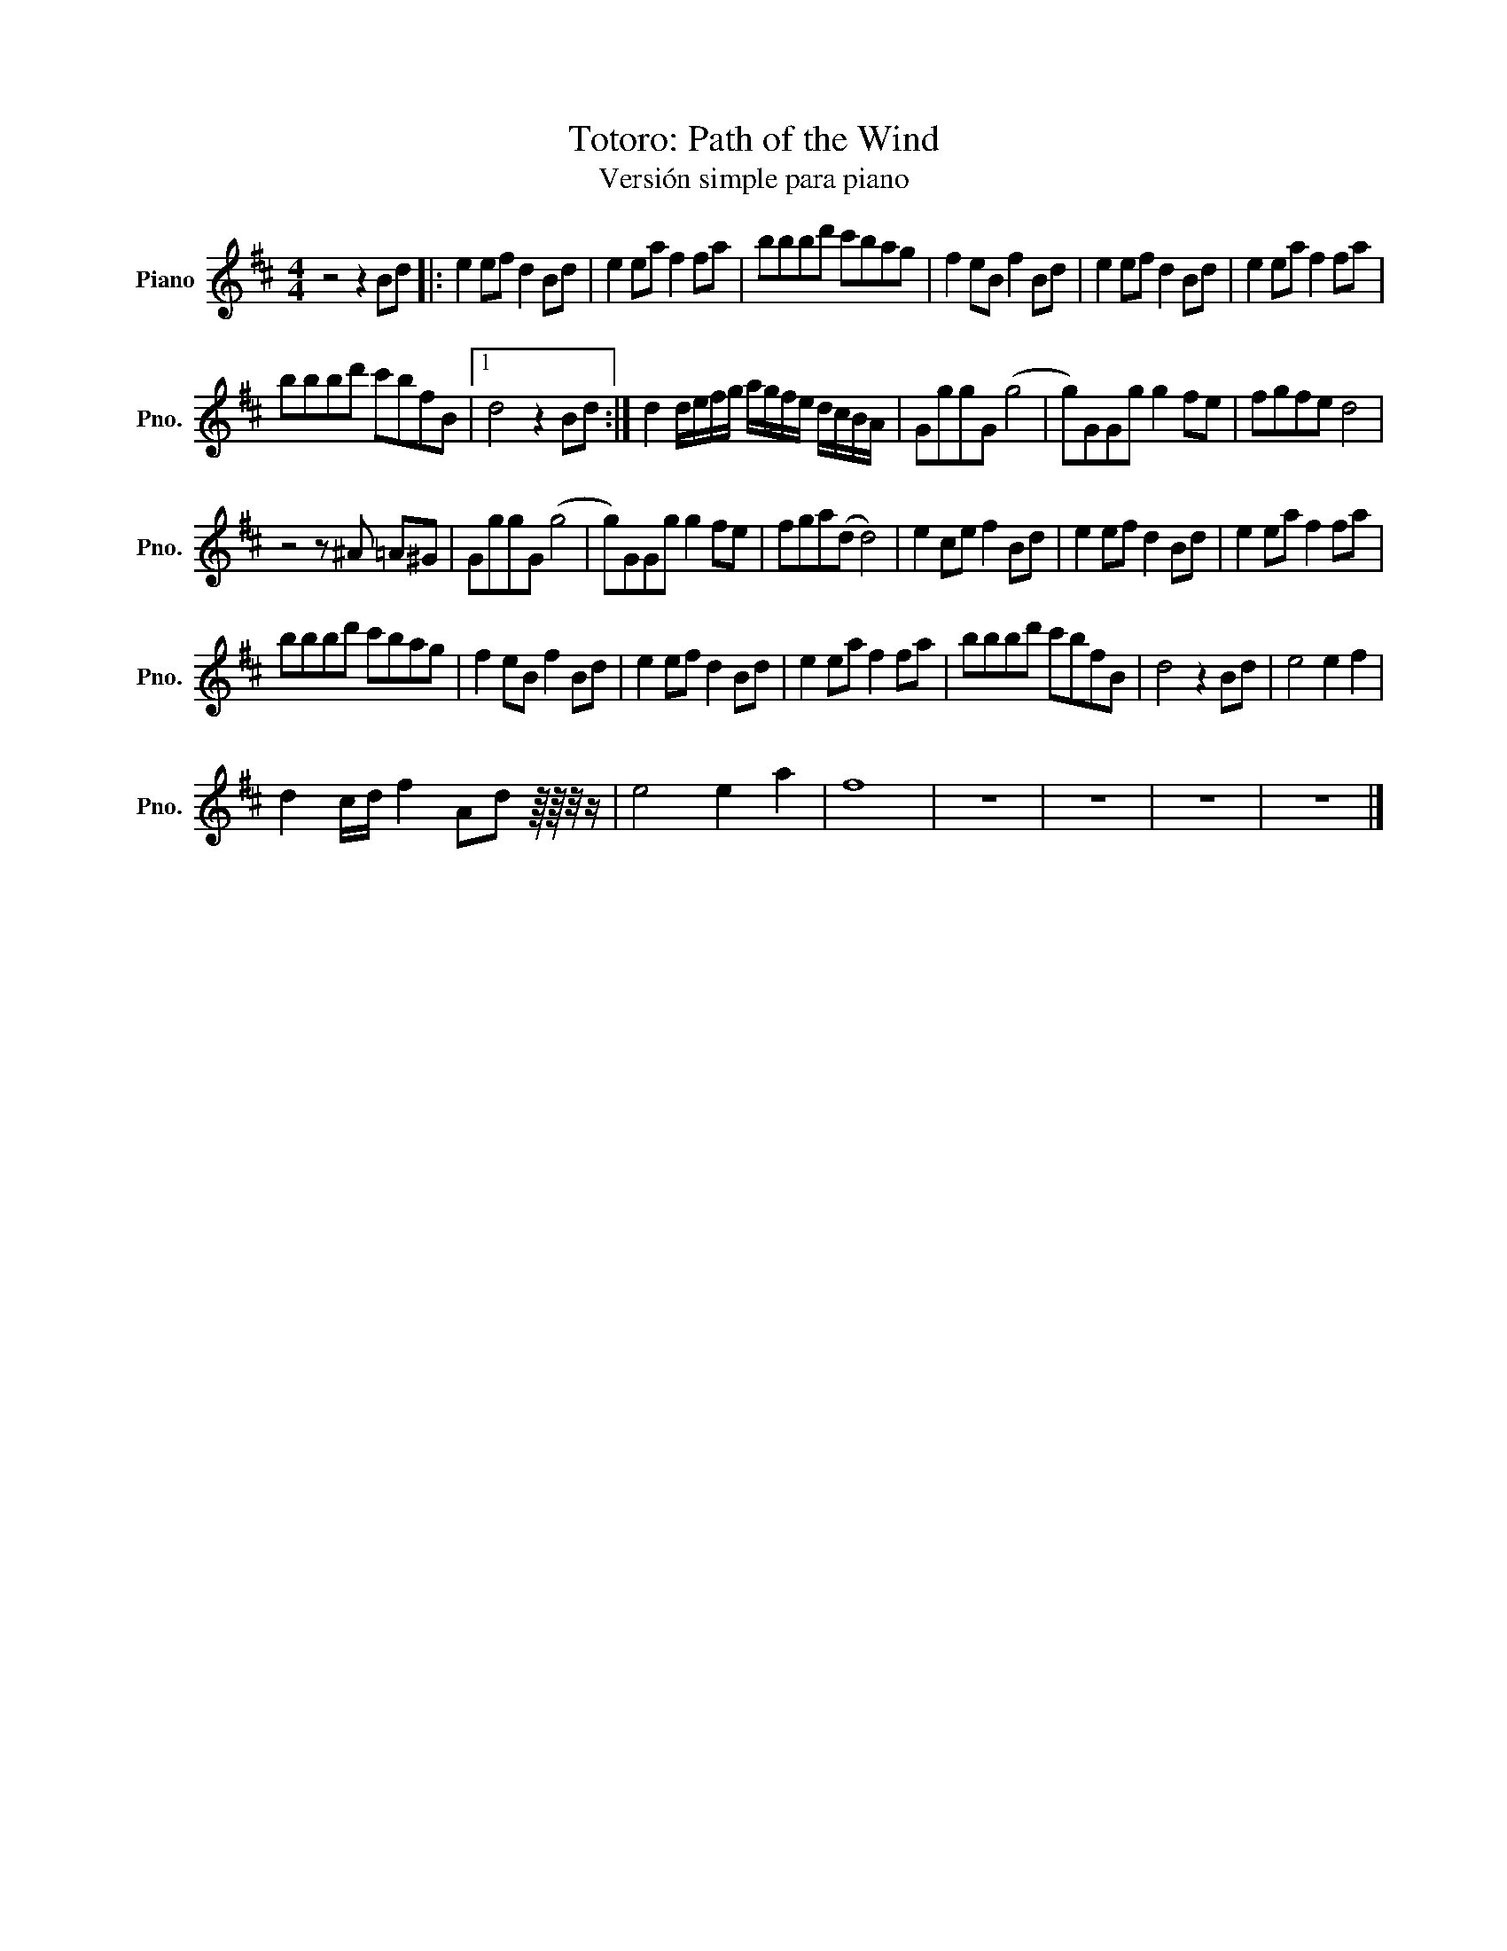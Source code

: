 X:1
T:Totoro: Path of the Wind
T:Versión simple para piano
L:1/8
M:4/4
K:D
V:1 treble nm="Piano" snm="Pno."
V:1
 z4 z2 Bd |: e2 ef d2 Bd | e2 ea f2 fa | bbbd' c'bag | f2 eB f2 Bd | e2 ef d2 Bd | e2 ea f2 fa | %7
 bbbd' c'bfB |1 d4 z2 Bd :| d2 d/e/f/g/ a/g/f/e/ d/c/B/A/ | GggG (g4 | g)GGg g2 fe | fgfe d4 | %13
 z4 z ^A =A^G | GggG (g4 | g)GGg g2 fe | fga(d d4) | e2 ce f2 Bd | e2 ef d2 Bd | e2 ea f2 fa | %20
 bbbd' c'bag | f2 eB f2 Bd | e2 ef d2 Bd | e2 ea f2 fa | bbbd' c'bfB | d4 z2 Bd | e4 e2 f2 | %27
 d2 c/d/ f2 Ad z/8 z/8 z/4 z/ | e4 e2 a2 | f8 | z8 | z8 | z8 | z8 |] %34

